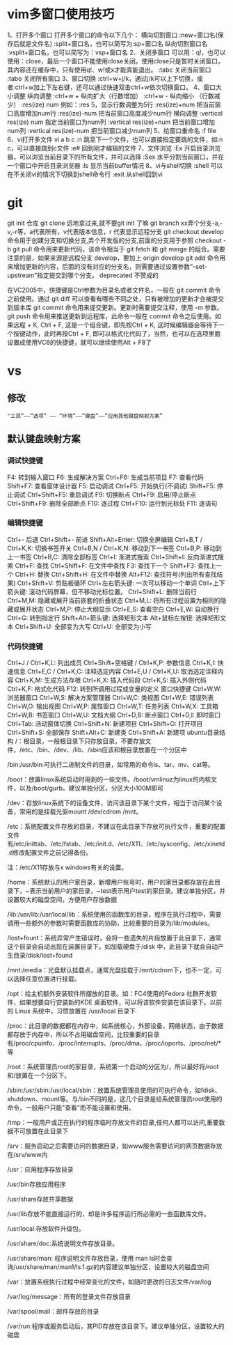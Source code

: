 ﻿* vim多窗口使用技巧
1、打开多个窗口
打开多个窗口的命令以下几个：
横向切割窗口
:new+窗口名(保存后就是文件名)
:split+窗口名，也可以简写为:sp+窗口名
纵向切割窗口名
:vsplit+窗口名，也可以简写为：vsp+窗口名
2、关闭多窗口
可以用：q!，也可以使用：close，最后一个窗口不能使用close关闭。使用close只是暂时关闭窗口，其内容还在缓存中，只有使用q!、w!或x才能真能退出。
:tabc 关闭当前窗口
:tabo 关闭所有窗口
3、窗口切换
:ctrl+w+j/k，通过j/k可以上下切换，或者:ctrl+w加上下左右键，还可以通过快速双击ctrl+w依次切换窗口。
4、窗口大小调整
纵向调整
:ctrl+w + 纵向扩大（行数增加）
:ctrl+w - 纵向缩小 （行数减少）
:res(ize) num  例如：:res 5，显示行数调整为5行
:res(ize)+num 把当前窗口高度增加num行
:res(ize)-num 把当前窗口高度减少num行
横向调整
:vertical res(ize) num 指定当前窗口为num列
:vertical res(ize)+num 把当前窗口增加num列
:vertical res(ize)-num 把当前窗口减少num列
5、给窗口重命名
:f file
6、vi打开多文件
vi a b c
:n 跳至下一个文件，也可以直接指定要跳的文件，如:n c，可以直接跳到c文件
:e# 回到刚才编辑的文件
7、文件浏览
:Ex 开启目录浏览器，可以浏览当前目录下的所有文件，并可以选择
:Sex 水平分割当前窗口，并在一个窗口中开启目录浏览器
:ls 显示当前buffer情况
8、vi与shell切换
:shell 可以在不关闭vi的情况下切换到shell命令行
:exit 从shell回到vi
* git
	git init 仓库
	git clone 远地拿过来,就不要git init 了嘛
	git branch xx弄个分支-a,-v,-r等，a代表所有，v代表版本信息，r 代表显示远程分支
	git checkout develop 命令用于创建分支和切换分支,弄个开发版的分支,前面的分支用于参照  checkout -b
	git pull 命令用来更新代码，该命令相当于 git fetch 和 git merge 的组合。需要注意的是，如果来源是远程分支 develop，要加上 origin develop
	git add 命令用来增加更新的内容，后面的没有对应的分支名，则需要通过设置参数“--set-upstream”指定提交到哪个分支。
	deprecated 不赞成的	

在VC2005中，快捷键是Ctrl参数为目录名或者文件名，一般在 git commit 命令之前使用。通过 git diff 可以查看有哪些不同之处，只有被增加的更新才会被提交到版本库
	git commit 命令用来提交更新。更新时需要提交注释，使用 -m 参数。
	git push 命令用来推送更新到远程库，此命令一般在 commit 命令之后使用。如果远程 + K, Ctrl + F, 这是一个组合键，即先按Ctrl + K, 这时候编辑器会等待下一个按键动作，此时再按Ctrl + F, 即可以格式化代码了，当然，也可以在选项里面设置成使用VC6的快捷键，就可以继续使用Alt + F8了

* vs
** 修改
: "工具”——“选项” —— “环境”——“键盘”——“应用其他键盘映射方案”
** 默认键盘映射方案
*** 调试快捷键
F4: 转到输入窗口
F6: 生成解决方案
Ctrl+F6: 生成当前项目
F7: 查看代码
Shift+F7: 查看窗体设计器
F5: 启动调试
Ctrl+F5: 开始执行(不调试)
Shift+F5: 停止调试
Ctrl+Shift+F5: 重启调试
F9: 切换断点
Ctrl+F9: 启用/停止断点
Ctrl+Shift+F9: 删除全部断点
F10: 逐过程
Ctrl+F10: 运行到光标处
F11: 逐语句
*** 编辑快捷键
Ctrl+- 后退
Ctrl+Shift+- 前进
Shift+Alt+Enter: 切换全屏编辑
Ctrl+B,T / Ctrl+K,K: 切换书签开关
Ctrl+B,N / Ctrl+K,N: 移动到下一书签
Ctrl+B,P: 移动到上一书签
Ctrl+B,C: 清除全部标签
Ctrl+I: 渐进式搜索
Ctrl+Shift+I: 反向渐进式搜索
Ctrl+F: 查找
Ctrl+Shift+F: 在文件中查找
F3: 查找下一个
Shift+F3: 查找上一个
Ctrl+H: 替换
Ctrl+Shift+H: 在文件中替换
Alt+F12: 查找符号(列出所有查找结果)
Ctrl+Shift+V: 剪贴板循环
Ctrl+左右箭头键: 一次可以移动一个单词
Ctrl+上下箭头键: 滚动代码屏幕，但不移动光标位置。
Ctrl+Shift+L: 删除当前行
Ctrl+M,M: 隐藏或展开当前嵌套的折叠状态
Ctrl+M,L: 将所有过程设置为相同的隐藏或展开状态
Ctrl+M,P: 停止大纲显示
Ctrl+E,S: 查看空白
Ctrl+E,W: 自动换行
Ctrl+G: 转到指定行
Shift+Alt+箭头键: 选择矩形文本
Alt+鼠标左按钮: 选择矩形文本
Ctrl+Shift+U: 全部变为大写
Ctrl+U: 全部变为小写

*** 代码快捷键
Ctrl+J / Ctrl+K,L: 列出成员
Ctrl+Shift+空格键 / Ctrl+K,P: 参数信息
Ctrl+K,I: 快速信息
Ctrl+E,C / Ctrl+K,C: 注释选定内容
Ctrl+E,U / Ctrl+K,U: 取消选定注释内容
Ctrl+K,M: 生成方法存根
Ctrl+K,X: 插入代码段
Ctrl+K,S: 插入外侧代码
Ctrl+K,F: 格式化代码
F12: 转到所调用过程或变量的定义 窗口快捷键
Ctrl+W,W: 浏览器窗口
Ctrl+W,S: 解决方案管理器
Ctrl+W,C: 类视图
Ctrl+W,E: 错误列表
Ctrl+W,O: 输出视图
Ctrl+W,P: 属性窗口
Ctrl+W,T: 任务列表
Ctrl+W,X: 工具箱
Ctrl+W,B: 书签窗口
Ctrl+W,U: 文档大纲
Ctrl+D,B: 断点窗口
Ctrl+D,I: 即时窗口
Ctrl+Tab: 活动窗体切换
Ctrl+Shift+N: 新建项目
Ctrl+Shift+O: 打开项目
Ctrl+Shift+S: 全部保存
Shift+Alt+C: 新建类
Ctrl+Shift+A: 新建项
ubuntu目录结构
/：根目录，一般根目录下只存放目录，不要存放文件，/etc、/bin、/dev、/lib、/sbin应该和根目录放置在一个分区中

/bin:/usr/bin:可执行二进制文件的目录，如常用的命令ls、tar、mv、cat等。

/boot：放置linux系统启动时用到的一些文件。/boot/vmlinuz为linux的内核文件，以及/boot/gurb。建议单独分区，分区大小100M即可

/dev：存放linux系统下的设备文件，访问该目录下某个文件，相当于访问某个设备，常用的是挂载光驱mount /dev/cdrom /mnt。

/etc：系统配置文件存放的目录，不建议在此目录下存放可执行文件，重要的配置文件有/etc/inittab、/etc/fstab、/etc/init.d、/etc/X11、/etc/sysconfig、/etc/xinetd.d修改配置文件之前记得备份。

注：/etc/X11存放与x windows有关的设置。

/home：系统默认的用户家目录，新增用户账号时，用户的家目录都存放在此目录下，~表示当前用户的家目录，~test表示用户test的家目录。建议单独分区，并设置较大的磁盘空间，方便用户存放数据

/lib:/usr/lib:/usr/local/lib：系统使用的函数库的目录，程序在执行过程中，需要调用一些额外的参数时需要函数库的协助，比较重要的目录为/lib/modules。

/lost+fount：系统异常产生错误时，会将一些遗失的片段放置于此目录下，通常这个目录会自动出现在装置目录下。如加载硬盘于/disk 中，此目录下就会自动产生目录/disk/lost+found

/mnt:/media：光盘默认挂载点，通常光盘挂载于/mnt/cdrom下，也不一定，可以选择任意位置进行挂载。

/opt：给主机额外安装软件所摆放的目录。如：FC4使用的Fedora 社群开发软件，如果想要自行安装新的KDE 桌面软件，可以将该软件安装在该目录下。以前的 Linux 系统中，习惯放置在 /usr/local 目录下

/proc：此目录的数据都在内存中，如系统核心，外部设备，网络状态，由于数据都存放于内存中，所以不占用磁盘空间，比较重要的目录有/proc/cpuinfo、/proc/interrupts、/proc/dma、/proc/ioports、/proc/net/*等

/root：系统管理员root的家目录，系统第一个启动的分区为/，所以最好将/root和/放置在一个分区下。

/sbin:/usr/sbin:/usr/local/sbin：放置系统管理员使用的可执行命令，如fdisk、shutdown、mount等。与/bin不同的是，这几个目录是给系统管理员root使用的命令，一般用户只能"查看"而不能设置和使用。

/tmp：一般用户或正在执行的程序临时存放文件的目录,任何人都可以访问,重要数据不可放置在此目录下

/srv：服务启动之后需要访问的数据目录，如www服务需要访问的网页数据存放在/srv/www内

/usr：应用程序存放目录         

          /usr/bin存放应用程序

          /usr/share存放共享数据

          /usr/lib存放不能直接运行的，却是许多程序运行所必需的一些函数库文件。

          /usr/local:存放软件升级包。

          /usr/share/doc:系统说明文件存放目录。

          /usr/share/man: 程序说明文件存放目录，使用 man ls时会查询/usr/share/man/man1/ls.1.gz的内容建议单独分区，设置较大的磁盘空间

/var：放置系统执行过程中经常变化的文件，如随时更改的日志文件/var/log

          /var/log/message：所有的登录文件存放目录

          /var/spool/mail：邮件存放的目录

          /var/run:程序或服务启动后，其PID存放在该目录下。建议单独分区，设置较大的磁盘


